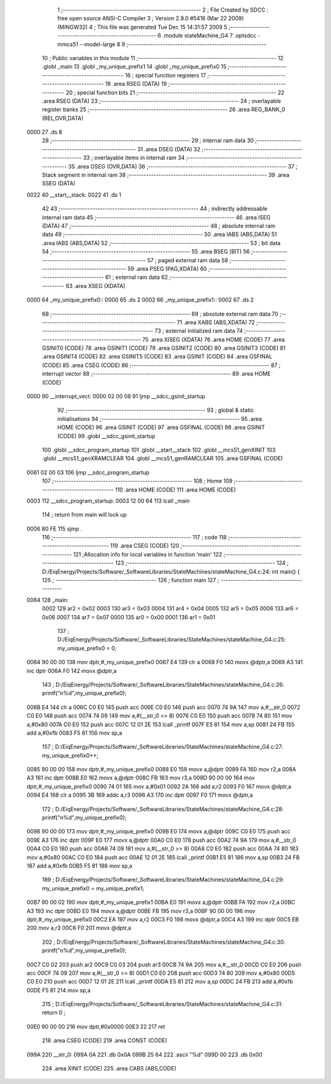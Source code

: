                               1 ;--------------------------------------------------------
                              2 ; File Created by SDCC : free open source ANSI-C Compiler
                              3 ; Version 2.9.0 #5416 (Mar 22 2009) (MINGW32)
                              4 ; This file was generated Tue Dec 15 14:31:57 2009
                              5 ;--------------------------------------------------------
                              6 	.module stateMachine_G4
                              7 	.optsdcc -mmcs51 --model-large
                              8 	
                              9 ;--------------------------------------------------------
                             10 ; Public variables in this module
                             11 ;--------------------------------------------------------
                             12 	.globl _main
                             13 	.globl _my_unique_prefix1
                             14 	.globl _my_unique_prefix0
                             15 ;--------------------------------------------------------
                             16 ; special function registers
                             17 ;--------------------------------------------------------
                             18 	.area RSEG    (DATA)
                             19 ;--------------------------------------------------------
                             20 ; special function bits
                             21 ;--------------------------------------------------------
                             22 	.area RSEG    (DATA)
                             23 ;--------------------------------------------------------
                             24 ; overlayable register banks
                             25 ;--------------------------------------------------------
                             26 	.area REG_BANK_0	(REL,OVR,DATA)
   0000                      27 	.ds 8
                             28 ;--------------------------------------------------------
                             29 ; internal ram data
                             30 ;--------------------------------------------------------
                             31 	.area DSEG    (DATA)
                             32 ;--------------------------------------------------------
                             33 ; overlayable items in internal ram 
                             34 ;--------------------------------------------------------
                             35 	.area OSEG    (OVR,DATA)
                             36 ;--------------------------------------------------------
                             37 ; Stack segment in internal ram 
                             38 ;--------------------------------------------------------
                             39 	.area	SSEG	(DATA)
   0022                      40 __start__stack:
   0022                      41 	.ds	1
                             42 
                             43 ;--------------------------------------------------------
                             44 ; indirectly addressable internal ram data
                             45 ;--------------------------------------------------------
                             46 	.area ISEG    (DATA)
                             47 ;--------------------------------------------------------
                             48 ; absolute internal ram data
                             49 ;--------------------------------------------------------
                             50 	.area IABS    (ABS,DATA)
                             51 	.area IABS    (ABS,DATA)
                             52 ;--------------------------------------------------------
                             53 ; bit data
                             54 ;--------------------------------------------------------
                             55 	.area BSEG    (BIT)
                             56 ;--------------------------------------------------------
                             57 ; paged external ram data
                             58 ;--------------------------------------------------------
                             59 	.area PSEG    (PAG,XDATA)
                             60 ;--------------------------------------------------------
                             61 ; external ram data
                             62 ;--------------------------------------------------------
                             63 	.area XSEG    (XDATA)
   0000                      64 _my_unique_prefix0::
   0000                      65 	.ds 2
   0002                      66 _my_unique_prefix1::
   0002                      67 	.ds 2
                             68 ;--------------------------------------------------------
                             69 ; absolute external ram data
                             70 ;--------------------------------------------------------
                             71 	.area XABS    (ABS,XDATA)
                             72 ;--------------------------------------------------------
                             73 ; external initialized ram data
                             74 ;--------------------------------------------------------
                             75 	.area XISEG   (XDATA)
                             76 	.area HOME    (CODE)
                             77 	.area GSINIT0 (CODE)
                             78 	.area GSINIT1 (CODE)
                             79 	.area GSINIT2 (CODE)
                             80 	.area GSINIT3 (CODE)
                             81 	.area GSINIT4 (CODE)
                             82 	.area GSINIT5 (CODE)
                             83 	.area GSINIT  (CODE)
                             84 	.area GSFINAL (CODE)
                             85 	.area CSEG    (CODE)
                             86 ;--------------------------------------------------------
                             87 ; interrupt vector 
                             88 ;--------------------------------------------------------
                             89 	.area HOME    (CODE)
   0000                      90 __interrupt_vect:
   0000 02 00 08             91 	ljmp	__sdcc_gsinit_startup
                             92 ;--------------------------------------------------------
                             93 ; global & static initialisations
                             94 ;--------------------------------------------------------
                             95 	.area HOME    (CODE)
                             96 	.area GSINIT  (CODE)
                             97 	.area GSFINAL (CODE)
                             98 	.area GSINIT  (CODE)
                             99 	.globl __sdcc_gsinit_startup
                            100 	.globl __sdcc_program_startup
                            101 	.globl __start__stack
                            102 	.globl __mcs51_genXINIT
                            103 	.globl __mcs51_genXRAMCLEAR
                            104 	.globl __mcs51_genRAMCLEAR
                            105 	.area GSFINAL (CODE)
   0061 02 00 03            106 	ljmp	__sdcc_program_startup
                            107 ;--------------------------------------------------------
                            108 ; Home
                            109 ;--------------------------------------------------------
                            110 	.area HOME    (CODE)
                            111 	.area HOME    (CODE)
   0003                     112 __sdcc_program_startup:
   0003 12 00 64            113 	lcall	_main
                            114 ;	return from main will lock up
   0006 80 FE               115 	sjmp .
                            116 ;--------------------------------------------------------
                            117 ; code
                            118 ;--------------------------------------------------------
                            119 	.area CSEG    (CODE)
                            120 ;------------------------------------------------------------
                            121 ;Allocation info for local variables in function 'main'
                            122 ;------------------------------------------------------------
                            123 ;------------------------------------------------------------
                            124 ;	D:/EiqEnergy/Projects/Software/_SoftwareLibraries/StateMachines/stateMachine_G4.c:24: int main() {
                            125 ;	-----------------------------------------
                            126 ;	 function main
                            127 ;	-----------------------------------------
   0064                     128 _main:
                    0002    129 	ar2 = 0x02
                    0003    130 	ar3 = 0x03
                    0004    131 	ar4 = 0x04
                    0005    132 	ar5 = 0x05
                    0006    133 	ar6 = 0x06
                    0007    134 	ar7 = 0x07
                    0000    135 	ar0 = 0x00
                    0001    136 	ar1 = 0x01
                            137 ;	D:/EiqEnergy/Projects/Software/_SoftwareLibraries/StateMachines/stateMachine_G4.c:25: my_unique_prefix0 = 0;
   0064 90 00 00            138 	mov	dptr,#_my_unique_prefix0
   0067 E4                  139 	clr	a
   0068 F0                  140 	movx	@dptr,a
   0069 A3                  141 	inc	dptr
   006A F0                  142 	movx	@dptr,a
                            143 ;	D:/EiqEnergy/Projects/Software/_SoftwareLibraries/StateMachines/stateMachine_G4.c:26: printf("\n%d",my_unique_prefix0);
   006B E4                  144 	clr	a
   006C C0 E0               145 	push	acc
   006E C0 E0               146 	push	acc
   0070 74 9A               147 	mov	a,#__str_0
   0072 C0 E0               148 	push	acc
   0074 74 09               149 	mov	a,#(__str_0 >> 8)
   0076 C0 E0               150 	push	acc
   0078 74 80               151 	mov	a,#0x80
   007A C0 E0               152 	push	acc
   007C 12 01 2E            153 	lcall	_printf
   007F E5 81               154 	mov	a,sp
   0081 24 FB               155 	add	a,#0xfb
   0083 F5 81               156 	mov	sp,a
                            157 ;	D:/EiqEnergy/Projects/Software/_SoftwareLibraries/StateMachines/stateMachine_G4.c:27: my_unique_prefix0++;
   0085 90 00 00            158 	mov	dptr,#_my_unique_prefix0
   0088 E0                  159 	movx	a,@dptr
   0089 FA                  160 	mov	r2,a
   008A A3                  161 	inc	dptr
   008B E0                  162 	movx	a,@dptr
   008C FB                  163 	mov	r3,a
   008D 90 00 00            164 	mov	dptr,#_my_unique_prefix0
   0090 74 01               165 	mov	a,#0x01
   0092 2A                  166 	add	a,r2
   0093 F0                  167 	movx	@dptr,a
   0094 E4                  168 	clr	a
   0095 3B                  169 	addc	a,r3
   0096 A3                  170 	inc	dptr
   0097 F0                  171 	movx	@dptr,a
                            172 ;	D:/EiqEnergy/Projects/Software/_SoftwareLibraries/StateMachines/stateMachine_G4.c:28: printf("\n%d",my_unique_prefix0);
   0098 90 00 00            173 	mov	dptr,#_my_unique_prefix0
   009B E0                  174 	movx	a,@dptr
   009C C0 E0               175 	push	acc
   009E A3                  176 	inc	dptr
   009F E0                  177 	movx	a,@dptr
   00A0 C0 E0               178 	push	acc
   00A2 74 9A               179 	mov	a,#__str_0
   00A4 C0 E0               180 	push	acc
   00A6 74 09               181 	mov	a,#(__str_0 >> 8)
   00A8 C0 E0               182 	push	acc
   00AA 74 80               183 	mov	a,#0x80
   00AC C0 E0               184 	push	acc
   00AE 12 01 2E            185 	lcall	_printf
   00B1 E5 81               186 	mov	a,sp
   00B3 24 FB               187 	add	a,#0xfb
   00B5 F5 81               188 	mov	sp,a
                            189 ;	D:/EiqEnergy/Projects/Software/_SoftwareLibraries/StateMachines/stateMachine_G4.c:29: my_unique_prefix0 = my_unique_prefix1;
   00B7 90 00 02            190 	mov	dptr,#_my_unique_prefix1
   00BA E0                  191 	movx	a,@dptr
   00BB FA                  192 	mov	r2,a
   00BC A3                  193 	inc	dptr
   00BD E0                  194 	movx	a,@dptr
   00BE FB                  195 	mov	r3,a
   00BF 90 00 00            196 	mov	dptr,#_my_unique_prefix0
   00C2 EA                  197 	mov	a,r2
   00C3 F0                  198 	movx	@dptr,a
   00C4 A3                  199 	inc	dptr
   00C5 EB                  200 	mov	a,r3
   00C6 F0                  201 	movx	@dptr,a
                            202 ;	D:/EiqEnergy/Projects/Software/_SoftwareLibraries/StateMachines/stateMachine_G4.c:30: printf("\n%d",my_unique_prefix0);
   00C7 C0 02               203 	push	ar2
   00C9 C0 03               204 	push	ar3
   00CB 74 9A               205 	mov	a,#__str_0
   00CD C0 E0               206 	push	acc
   00CF 74 09               207 	mov	a,#(__str_0 >> 8)
   00D1 C0 E0               208 	push	acc
   00D3 74 80               209 	mov	a,#0x80
   00D5 C0 E0               210 	push	acc
   00D7 12 01 2E            211 	lcall	_printf
   00DA E5 81               212 	mov	a,sp
   00DC 24 FB               213 	add	a,#0xfb
   00DE F5 81               214 	mov	sp,a
                            215 ;	D:/EiqEnergy/Projects/Software/_SoftwareLibraries/StateMachines/stateMachine_G4.c:31: return 0 ;
   00E0 90 00 00            216 	mov	dptr,#0x0000
   00E3 22                  217 	ret
                            218 	.area CSEG    (CODE)
                            219 	.area CONST   (CODE)
   099A                     220 __str_0:
   099A 0A                  221 	.db 0x0A
   099B 25 64               222 	.ascii "%d"
   099D 00                  223 	.db 0x00
                            224 	.area XINIT   (CODE)
                            225 	.area CABS    (ABS,CODE)
